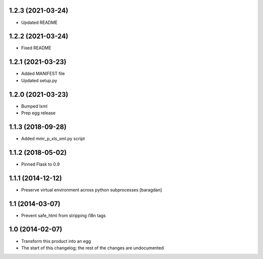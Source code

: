 1.2.3 (2021-03-24)
-----------------------
* Updated README

1.2.2 (2021-03-24)
------------------
* Fixed README

1.2.1 (2021-03-23)
------------------
* Added MANIFEST file
* Updated setup.py

1.2.0 (2021-03-23)
------------------
* Bumped lxml
* Prep egg release

1.1.3 (2018-09-28)
------------------
* Added mmr_p_xls_xml.py script

1.1.2 (2018-05-02)
------------------
* Pinned Flask to 0.9

1.1.1 (2014-12-12)
----------------
* Preserve virtual environment across python subprocesses [baragdan]

1.1 (2014-03-07)
----------------
* Prevent safe_html from stripping i18n tags

1.0 (2014-02-07)
----------------
* Transform this product into an egg
* The start of this changelog; the rest of the changes are undocumented

